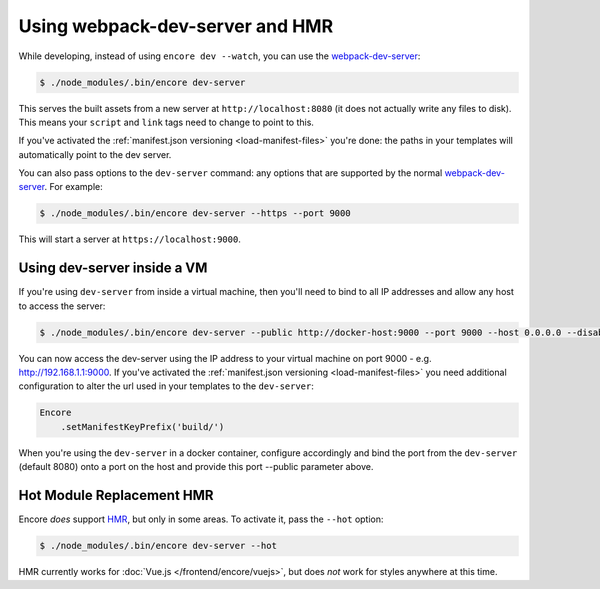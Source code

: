 Using webpack-dev-server and HMR
================================

While developing, instead of using ``encore dev --watch``, you can use the
`webpack-dev-server`_:

.. code-block:: terminal

    $ ./node_modules/.bin/encore dev-server

This serves the built assets from a new server at ``http://localhost:8080`` (it does
not actually write any files to disk). This means your ``script`` and ``link`` tags
need to change to point to this.

If you've activated the :ref:`manifest.json versioning <load-manifest-files>`
you're done: the paths in your templates will automatically point to the dev server.

You can also pass options to the ``dev-server`` command: any options that are supported
by the normal `webpack-dev-server`_. For example:

.. code-block:: terminal

    $ ./node_modules/.bin/encore dev-server --https --port 9000

This will start a server at ``https://localhost:9000``.

Using dev-server inside a VM
----------------------------

If you're using ``dev-server`` from inside a virtual machine, then you'll need
to bind to all IP addresses and allow any host to access the server:

.. code-block:: terminal

    $ ./node_modules/.bin/encore dev-server --public http://docker-host:9000 --port 9000 --host 0.0.0.0 --disable-host-check

You can now access the dev-server using the IP address to your virtual machine on
port 9000 - e.g. http://192.168.1.1:9000.
If you've activated the :ref:`manifest.json versioning <load-manifest-files>` you need additional configuration to alter the url used in your templates to the ``dev-server``:

.. code-block:: javascript
    
    Encore
        .setManifestKeyPrefix('build/')

When you're using the ``dev-server`` in a docker container, configure accordingly and bind the port from the ``dev-server`` (default 8080) onto a port on the host and provide this port --public parameter above.


Hot Module Replacement HMR
--------------------------

Encore *does* support `HMR`_, but only in some areas. To activate it, pass the ``--hot``
option:

.. code-block:: terminal

    $ ./node_modules/.bin/encore dev-server --hot

HMR currently works for :doc:`Vue.js </frontend/encore/vuejs>`, but does *not* work
for styles anywhere at this time.

.. _`webpack-dev-server`: https://webpack.js.org/configuration/dev-server/
.. _`HMR`: https://webpack.js.org/concepts/hot-module-replacement/
